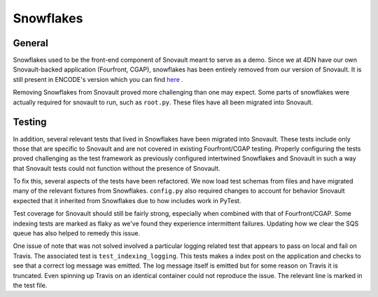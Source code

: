Snowflakes
================

General
-----------------

Snowflakes used to be the front-end component of Snovault meant to serve as a demo. Since we at 4DN have our own Snovault-backed application (Fourfront, CGAP), snowflakes has been entirely removed from our version of Snovault. It is still present in ENCODE's version which you can find `here <https://github.com/ENCODE-DCC/snovault>`_ .

Removing Snowflakes from Snovault proved more challenging than one may expect. Some parts of snowflakes were actually required for snovault to run, such as ``root.py``. These files have all been migrated into Snovault.

Testing
-----------------

In addition, several relevant tests that lived in Snowflakes have been migrated into Snovault. These tests include only those that are specific to Snovault and are not covered in existing Fourfront/CGAP testing. Properly configuring the tests proved challenging as the test framework as previously configured intertwined Snowflakes and Snovault in such a way that Snovault tests could not function without the presence of Snovault.

To fix this, several aspects of the tests have been refactored. We now load test schemas from files and have migrated many of the relevant fixtures from Snowflakes. ``config.py`` also required changes to account for behavior Snovault expected that it inherited from Snowflakes due to how includes work in PyTest.

Test coverage for Snovault should still be fairly strong, especially when combined with that of Fourfront/CGAP. Some indexing tests are marked as flaky as we've found they experience intermittent failures. Updating how we clear the SQS queue has also helped to remedy this issue.

One issue of note that was not solved involved a particular logging related test that appears to pass on local and fail on Travis. The associated test is ``test_indexing_logging``. This tests makes a index post on the application and checks to see that a correct log message was emitted. The log message itself is emitted but for some reason on Travis it is truncated. Even spinning up Travis on an identical container could not reproduce the issue. The relevant line is marked in the test file.
